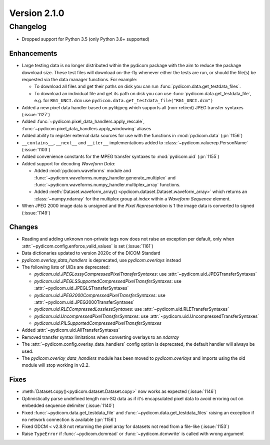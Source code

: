 Version 2.1.0
=================================

Changelog
---------
* Dropped support for Python 3.5 (only Python 3.6+ supported)

Enhancements
............
* Large testing data is no longer distributed within the pydicom package
  with the aim to reduce the package download size. These test files
  will download on-the-fly whenever either the tests are run, or should
  the file(s) be requested via the data manager functions.
  For example:

  * To download all files and get their paths on disk you can run
    :func:`pydicom.data.get_testdata_files`.
  * To download an individual file and get its path on disk you can use
    :func:`pydicom.data.get_testdata_file`, e.g. for ``RG1_UNCI.dcm`` use
    ``pydicom.data.get_testdata_file("RG1_UNCI.dcm")``
* Added a new pixel data handler based on pylibjpeg which supports all
  (non-retired) JPEG transfer syntaxes (:issue:`1127`)
* Added :func:`~pydicom.pixel_data_handlers.apply_rescale`,
  :func:`~pydicom.pixel_data_handlers.apply_windowing`  aliases
* Added ability to register external data sources for use with the functions
  in :mod:`pydicom.data` (:pr:`1156`)
* ``__contains__``, ``__next__`` and ``__iter__`` implementations added to
  :class:`~pydicom.valuerep.PersonName` (:issue:`1103`)
* Added convenience constants for the MPEG transfer syntaxes to
  :mod:`pydicom.uid` (:pr:`1155`)
* Added support for decoding *Waveform Data*:

  * Added :mod:`pydicom.waveforms` module and
    :func:`~pydicom.waveforms.numpy_handler.generate_multiplex` and
    :func:`~pydicom.waveforms.numpy_handler.multiplex_array` functions.
  * Added :meth:`Dataset.waveform_array()
    <pydicom.dataset.Dataset.waveform_array>` which returns an
    :class:`~numpy.ndarray` for the multiplex group at `index` within a
    *Waveform Sequence* element.
* When JPEG 2000 image data is unsigned and the *Pixel Representation* is 1
  the image data is converted to signed (:issue:`1149`)

Changes
.......
* Reading and adding unknown non-private tags now does not raise an exception
  per default, only when :attr:`~pydicom.config.enforce_valid_values` is set
  (:issue:`1161`)
* Data dictionaries updated to version 2020c of the DICOM Standard
* `pydicom.overlay_data_handlers` is deprecated, use `pydicom.overlays` instead
* The following lists of UIDs are deprecated:

  * `pydicom.uid.JPEGLossyCompressedPixelTransferSyntaxes`: use
    :attr:`~pydicom.uid.JPEGTransferSyntaxes`
  * `pydicom.uid.JPEGLSSupportedCompressedPixelTransferSyntaxes`: use
    :attr:`~pydicom.uid.JPEGLSTransferSyntaxes`
  * `pydicom.uid.JPEG2000CompressedPixelTransferSyntaxes`: use
    :attr:`~pydicom.uid.JPEG2000TransferSyntaxes`
  * `pydicom.uid.RLECompressedLosslessSyntaxes`: use
    :attr:`~pydicom.uid.RLETransferSyntaxes`
  * `pydicom.uid.UncompressedPixelTransferSyntaxes`: use
    :attr:`~pydicom.uid.UncompressedTransferSyntaxes`
  * `pydicom.uid.PILSupportedCompressedPixelTransferSyntaxes`

* Added :attr:`~pydicom.uid.AllTransferSyntaxes`
* Removed transfer syntax limitations when converting overlays to an `ndarray`
* The :attr:`~pydicom.config.overlay_data_handlers` config option is
  deprecated, the default handler will always be used.
* The `pydicom.overlay_data_handlers` module has been moved to
  `pydicom.overlays` and imports using the old module will stop working in
  v2.2.

Fixes
.....
* :meth:`Dataset.copy()<pydicom.dataset.Dataset.copy>` now works as expected
  (:issue:`1146`)
* Optimistically parse undefined length non-SQ data as if it's encapsulated
  pixel data to avoid erroring out on embedded sequence delimiter
  (:issue:`1140`)
* Fixed :func:`~pydicom.data.get_testdata_file` and
  :func:`~pydicom.data.get_testdata_files` raising an exception if no network
  connection is available (:pr:`1156`)
* Fixed GDCM < v2.8.8 not returning the pixel array for datasets not read from
  a file-like (:issue:`1153`)
* Raise ``TypeError`` if :func:`~pydicom.dcmread` or :func:`~pydicom.dcmwrite`
  is called with wrong argument
